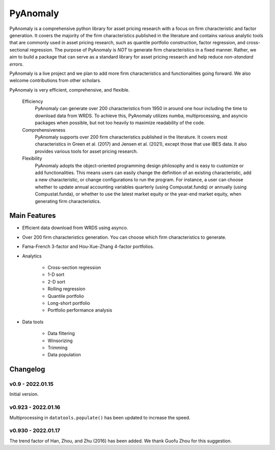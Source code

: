 ==========
PyAnomaly
==========

PyAnomaly is a comprehensive python library for asset pricing research with a focus on firm characteristic and factor generation.
It covers the majority of the firm characteristics published in the literature and contains various analytic tools that are 
commonly used in asset pricing research, such as quantile portfolio construction, factor regression, and cross-sectional regression.
The purpose of PyAnomaly is *NOT* to generate firm characteristics in a fixed manner. Rather, we aim to build
a package that can serve as a standard library for asset pricing research and help reduce *non-standard errors*.

PyAnomaly is a live project and we plan to add more firm characteristics and functionalities going forward. We also welcome contributions
from other scholars.

PyAnomaly is very efficient, comprehensive, and flexible.

    Efficiency
        PyAnomaly can generate over 200 characteristics from 1950 in around one hour including the time to download data from WRDS.
        To achieve this, PyAnomaly utilizes numba, multiprocessing, and asyncio packages when possible, but not too heavily to maximize readability of the code.

    Comprehensiveness
        PyAnomaly supports over 200 firm characteristics published in the literature. It covers most characteristics in
        Green et al. (2017) and Jensen et al. (2021), except those that use IBES data. It also provides
        various tools for asset pricing research.

    Flexibility
        PyAnomaly adopts the object-oriented programming design philosophy and is easy to customize or add functionalities.
        This means users can easily change the definition of an existing characteristic, add a new characteristic, or
        change configurations to run the program. For instance, a user can choose whether to update annual accounting
        variables quarterly (using Compustat.fundq) or annually (using Compustat.funda), or whether
        to use the latest market equity or the year-end market equity, when generating firm characteristics.


Main Features
=============

* Efficient data download from WRDS using asynco.
* Over 200 firm characteristics generation. You can choose which firm characteristics to generate.
* Fama-French 3-factor and Hou-Xue-Zhang 4-factor portfolios.
* Analytics

    * Cross-section regression
    * 1-D sort
    * 2-D sort
    * Rolling regression
    * Quantile portfolio
    * Long-short portfolio
    * Portfolio performance analysis

* Data tools

    * Data filtering
    * Winsorizing
    * Trimming
    * Data population


Changelog
=========

v0.9 - 2022.01.15
-----------------

Initial version.

v0.923 - 2022.01.16
--------------------

Multiprocessing in ``datatools.populate()`` has been updated to increase the speed.


v0.930 - 2022.01.17
--------------------

The trend factor of Han, Zhou, and Zhu (2016) has been added. We thank Guofu Zhou for this suggestion.

